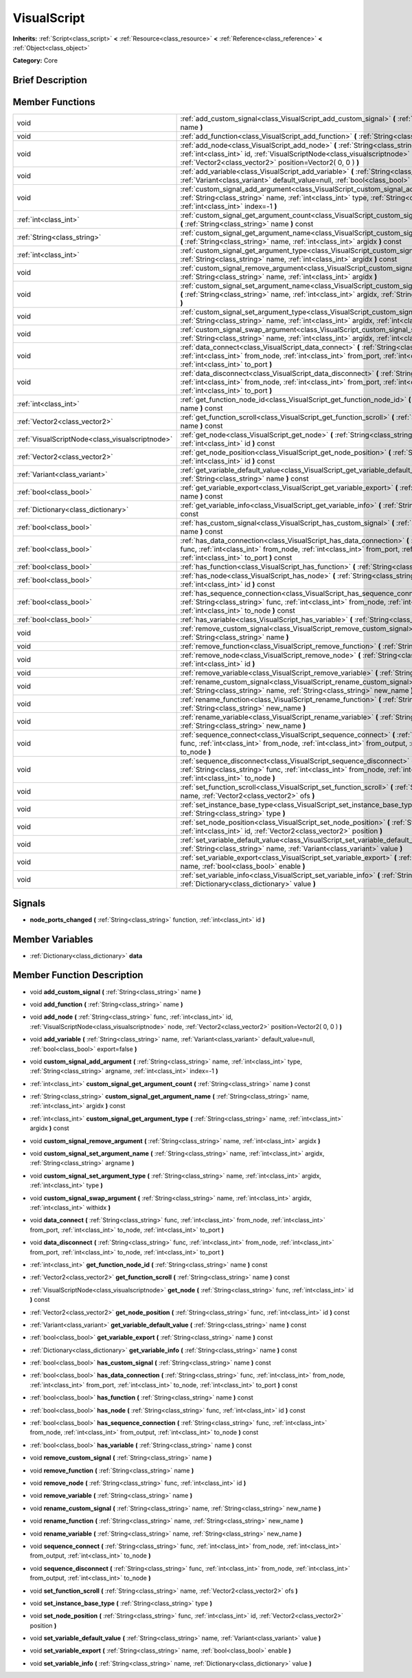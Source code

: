 .. Generated automatically by doc/tools/makerst.py in Godot's source tree.
.. DO NOT EDIT THIS FILE, but the VisualScript.xml source instead.
.. The source is found in doc/classes or modules/<name>/doc_classes.

.. _class_VisualScript:

VisualScript
============

**Inherits:** :ref:`Script<class_script>` **<** :ref:`Resource<class_resource>` **<** :ref:`Reference<class_reference>` **<** :ref:`Object<class_object>`

**Category:** Core

Brief Description
-----------------



Member Functions
----------------

+--------------------------------------------------+---------------------------------------------------------------------------------------------------------------------------------------------------------------------------------------------------------------------------------------------------------+
| void                                             | :ref:`add_custom_signal<class_VisualScript_add_custom_signal>`  **(** :ref:`String<class_string>` name  **)**                                                                                                                                           |
+--------------------------------------------------+---------------------------------------------------------------------------------------------------------------------------------------------------------------------------------------------------------------------------------------------------------+
| void                                             | :ref:`add_function<class_VisualScript_add_function>`  **(** :ref:`String<class_string>` name  **)**                                                                                                                                                     |
+--------------------------------------------------+---------------------------------------------------------------------------------------------------------------------------------------------------------------------------------------------------------------------------------------------------------+
| void                                             | :ref:`add_node<class_VisualScript_add_node>`  **(** :ref:`String<class_string>` func, :ref:`int<class_int>` id, :ref:`VisualScriptNode<class_visualscriptnode>` node, :ref:`Vector2<class_vector2>` position=Vector2( 0, 0 )  **)**                     |
+--------------------------------------------------+---------------------------------------------------------------------------------------------------------------------------------------------------------------------------------------------------------------------------------------------------------+
| void                                             | :ref:`add_variable<class_VisualScript_add_variable>`  **(** :ref:`String<class_string>` name, :ref:`Variant<class_variant>` default_value=null, :ref:`bool<class_bool>` export=false  **)**                                                             |
+--------------------------------------------------+---------------------------------------------------------------------------------------------------------------------------------------------------------------------------------------------------------------------------------------------------------+
| void                                             | :ref:`custom_signal_add_argument<class_VisualScript_custom_signal_add_argument>`  **(** :ref:`String<class_string>` name, :ref:`int<class_int>` type, :ref:`String<class_string>` argname, :ref:`int<class_int>` index=-1  **)**                        |
+--------------------------------------------------+---------------------------------------------------------------------------------------------------------------------------------------------------------------------------------------------------------------------------------------------------------+
| :ref:`int<class_int>`                            | :ref:`custom_signal_get_argument_count<class_VisualScript_custom_signal_get_argument_count>`  **(** :ref:`String<class_string>` name  **)** const                                                                                                       |
+--------------------------------------------------+---------------------------------------------------------------------------------------------------------------------------------------------------------------------------------------------------------------------------------------------------------+
| :ref:`String<class_string>`                      | :ref:`custom_signal_get_argument_name<class_VisualScript_custom_signal_get_argument_name>`  **(** :ref:`String<class_string>` name, :ref:`int<class_int>` argidx  **)** const                                                                           |
+--------------------------------------------------+---------------------------------------------------------------------------------------------------------------------------------------------------------------------------------------------------------------------------------------------------------+
| :ref:`int<class_int>`                            | :ref:`custom_signal_get_argument_type<class_VisualScript_custom_signal_get_argument_type>`  **(** :ref:`String<class_string>` name, :ref:`int<class_int>` argidx  **)** const                                                                           |
+--------------------------------------------------+---------------------------------------------------------------------------------------------------------------------------------------------------------------------------------------------------------------------------------------------------------+
| void                                             | :ref:`custom_signal_remove_argument<class_VisualScript_custom_signal_remove_argument>`  **(** :ref:`String<class_string>` name, :ref:`int<class_int>` argidx  **)**                                                                                     |
+--------------------------------------------------+---------------------------------------------------------------------------------------------------------------------------------------------------------------------------------------------------------------------------------------------------------+
| void                                             | :ref:`custom_signal_set_argument_name<class_VisualScript_custom_signal_set_argument_name>`  **(** :ref:`String<class_string>` name, :ref:`int<class_int>` argidx, :ref:`String<class_string>` argname  **)**                                            |
+--------------------------------------------------+---------------------------------------------------------------------------------------------------------------------------------------------------------------------------------------------------------------------------------------------------------+
| void                                             | :ref:`custom_signal_set_argument_type<class_VisualScript_custom_signal_set_argument_type>`  **(** :ref:`String<class_string>` name, :ref:`int<class_int>` argidx, :ref:`int<class_int>` type  **)**                                                     |
+--------------------------------------------------+---------------------------------------------------------------------------------------------------------------------------------------------------------------------------------------------------------------------------------------------------------+
| void                                             | :ref:`custom_signal_swap_argument<class_VisualScript_custom_signal_swap_argument>`  **(** :ref:`String<class_string>` name, :ref:`int<class_int>` argidx, :ref:`int<class_int>` withidx  **)**                                                          |
+--------------------------------------------------+---------------------------------------------------------------------------------------------------------------------------------------------------------------------------------------------------------------------------------------------------------+
| void                                             | :ref:`data_connect<class_VisualScript_data_connect>`  **(** :ref:`String<class_string>` func, :ref:`int<class_int>` from_node, :ref:`int<class_int>` from_port, :ref:`int<class_int>` to_node, :ref:`int<class_int>` to_port  **)**                     |
+--------------------------------------------------+---------------------------------------------------------------------------------------------------------------------------------------------------------------------------------------------------------------------------------------------------------+
| void                                             | :ref:`data_disconnect<class_VisualScript_data_disconnect>`  **(** :ref:`String<class_string>` func, :ref:`int<class_int>` from_node, :ref:`int<class_int>` from_port, :ref:`int<class_int>` to_node, :ref:`int<class_int>` to_port  **)**               |
+--------------------------------------------------+---------------------------------------------------------------------------------------------------------------------------------------------------------------------------------------------------------------------------------------------------------+
| :ref:`int<class_int>`                            | :ref:`get_function_node_id<class_VisualScript_get_function_node_id>`  **(** :ref:`String<class_string>` name  **)** const                                                                                                                               |
+--------------------------------------------------+---------------------------------------------------------------------------------------------------------------------------------------------------------------------------------------------------------------------------------------------------------+
| :ref:`Vector2<class_vector2>`                    | :ref:`get_function_scroll<class_VisualScript_get_function_scroll>`  **(** :ref:`String<class_string>` name  **)** const                                                                                                                                 |
+--------------------------------------------------+---------------------------------------------------------------------------------------------------------------------------------------------------------------------------------------------------------------------------------------------------------+
| :ref:`VisualScriptNode<class_visualscriptnode>`  | :ref:`get_node<class_VisualScript_get_node>`  **(** :ref:`String<class_string>` func, :ref:`int<class_int>` id  **)** const                                                                                                                             |
+--------------------------------------------------+---------------------------------------------------------------------------------------------------------------------------------------------------------------------------------------------------------------------------------------------------------+
| :ref:`Vector2<class_vector2>`                    | :ref:`get_node_position<class_VisualScript_get_node_position>`  **(** :ref:`String<class_string>` func, :ref:`int<class_int>` id  **)** const                                                                                                           |
+--------------------------------------------------+---------------------------------------------------------------------------------------------------------------------------------------------------------------------------------------------------------------------------------------------------------+
| :ref:`Variant<class_variant>`                    | :ref:`get_variable_default_value<class_VisualScript_get_variable_default_value>`  **(** :ref:`String<class_string>` name  **)** const                                                                                                                   |
+--------------------------------------------------+---------------------------------------------------------------------------------------------------------------------------------------------------------------------------------------------------------------------------------------------------------+
| :ref:`bool<class_bool>`                          | :ref:`get_variable_export<class_VisualScript_get_variable_export>`  **(** :ref:`String<class_string>` name  **)** const                                                                                                                                 |
+--------------------------------------------------+---------------------------------------------------------------------------------------------------------------------------------------------------------------------------------------------------------------------------------------------------------+
| :ref:`Dictionary<class_dictionary>`              | :ref:`get_variable_info<class_VisualScript_get_variable_info>`  **(** :ref:`String<class_string>` name  **)** const                                                                                                                                     |
+--------------------------------------------------+---------------------------------------------------------------------------------------------------------------------------------------------------------------------------------------------------------------------------------------------------------+
| :ref:`bool<class_bool>`                          | :ref:`has_custom_signal<class_VisualScript_has_custom_signal>`  **(** :ref:`String<class_string>` name  **)** const                                                                                                                                     |
+--------------------------------------------------+---------------------------------------------------------------------------------------------------------------------------------------------------------------------------------------------------------------------------------------------------------+
| :ref:`bool<class_bool>`                          | :ref:`has_data_connection<class_VisualScript_has_data_connection>`  **(** :ref:`String<class_string>` func, :ref:`int<class_int>` from_node, :ref:`int<class_int>` from_port, :ref:`int<class_int>` to_node, :ref:`int<class_int>` to_port  **)** const |
+--------------------------------------------------+---------------------------------------------------------------------------------------------------------------------------------------------------------------------------------------------------------------------------------------------------------+
| :ref:`bool<class_bool>`                          | :ref:`has_function<class_VisualScript_has_function>`  **(** :ref:`String<class_string>` name  **)** const                                                                                                                                               |
+--------------------------------------------------+---------------------------------------------------------------------------------------------------------------------------------------------------------------------------------------------------------------------------------------------------------+
| :ref:`bool<class_bool>`                          | :ref:`has_node<class_VisualScript_has_node>`  **(** :ref:`String<class_string>` func, :ref:`int<class_int>` id  **)** const                                                                                                                             |
+--------------------------------------------------+---------------------------------------------------------------------------------------------------------------------------------------------------------------------------------------------------------------------------------------------------------+
| :ref:`bool<class_bool>`                          | :ref:`has_sequence_connection<class_VisualScript_has_sequence_connection>`  **(** :ref:`String<class_string>` func, :ref:`int<class_int>` from_node, :ref:`int<class_int>` from_output, :ref:`int<class_int>` to_node  **)** const                      |
+--------------------------------------------------+---------------------------------------------------------------------------------------------------------------------------------------------------------------------------------------------------------------------------------------------------------+
| :ref:`bool<class_bool>`                          | :ref:`has_variable<class_VisualScript_has_variable>`  **(** :ref:`String<class_string>` name  **)** const                                                                                                                                               |
+--------------------------------------------------+---------------------------------------------------------------------------------------------------------------------------------------------------------------------------------------------------------------------------------------------------------+
| void                                             | :ref:`remove_custom_signal<class_VisualScript_remove_custom_signal>`  **(** :ref:`String<class_string>` name  **)**                                                                                                                                     |
+--------------------------------------------------+---------------------------------------------------------------------------------------------------------------------------------------------------------------------------------------------------------------------------------------------------------+
| void                                             | :ref:`remove_function<class_VisualScript_remove_function>`  **(** :ref:`String<class_string>` name  **)**                                                                                                                                               |
+--------------------------------------------------+---------------------------------------------------------------------------------------------------------------------------------------------------------------------------------------------------------------------------------------------------------+
| void                                             | :ref:`remove_node<class_VisualScript_remove_node>`  **(** :ref:`String<class_string>` func, :ref:`int<class_int>` id  **)**                                                                                                                             |
+--------------------------------------------------+---------------------------------------------------------------------------------------------------------------------------------------------------------------------------------------------------------------------------------------------------------+
| void                                             | :ref:`remove_variable<class_VisualScript_remove_variable>`  **(** :ref:`String<class_string>` name  **)**                                                                                                                                               |
+--------------------------------------------------+---------------------------------------------------------------------------------------------------------------------------------------------------------------------------------------------------------------------------------------------------------+
| void                                             | :ref:`rename_custom_signal<class_VisualScript_rename_custom_signal>`  **(** :ref:`String<class_string>` name, :ref:`String<class_string>` new_name  **)**                                                                                               |
+--------------------------------------------------+---------------------------------------------------------------------------------------------------------------------------------------------------------------------------------------------------------------------------------------------------------+
| void                                             | :ref:`rename_function<class_VisualScript_rename_function>`  **(** :ref:`String<class_string>` name, :ref:`String<class_string>` new_name  **)**                                                                                                         |
+--------------------------------------------------+---------------------------------------------------------------------------------------------------------------------------------------------------------------------------------------------------------------------------------------------------------+
| void                                             | :ref:`rename_variable<class_VisualScript_rename_variable>`  **(** :ref:`String<class_string>` name, :ref:`String<class_string>` new_name  **)**                                                                                                         |
+--------------------------------------------------+---------------------------------------------------------------------------------------------------------------------------------------------------------------------------------------------------------------------------------------------------------+
| void                                             | :ref:`sequence_connect<class_VisualScript_sequence_connect>`  **(** :ref:`String<class_string>` func, :ref:`int<class_int>` from_node, :ref:`int<class_int>` from_output, :ref:`int<class_int>` to_node  **)**                                          |
+--------------------------------------------------+---------------------------------------------------------------------------------------------------------------------------------------------------------------------------------------------------------------------------------------------------------+
| void                                             | :ref:`sequence_disconnect<class_VisualScript_sequence_disconnect>`  **(** :ref:`String<class_string>` func, :ref:`int<class_int>` from_node, :ref:`int<class_int>` from_output, :ref:`int<class_int>` to_node  **)**                                    |
+--------------------------------------------------+---------------------------------------------------------------------------------------------------------------------------------------------------------------------------------------------------------------------------------------------------------+
| void                                             | :ref:`set_function_scroll<class_VisualScript_set_function_scroll>`  **(** :ref:`String<class_string>` name, :ref:`Vector2<class_vector2>` ofs  **)**                                                                                                    |
+--------------------------------------------------+---------------------------------------------------------------------------------------------------------------------------------------------------------------------------------------------------------------------------------------------------------+
| void                                             | :ref:`set_instance_base_type<class_VisualScript_set_instance_base_type>`  **(** :ref:`String<class_string>` type  **)**                                                                                                                                 |
+--------------------------------------------------+---------------------------------------------------------------------------------------------------------------------------------------------------------------------------------------------------------------------------------------------------------+
| void                                             | :ref:`set_node_position<class_VisualScript_set_node_position>`  **(** :ref:`String<class_string>` func, :ref:`int<class_int>` id, :ref:`Vector2<class_vector2>` position  **)**                                                                         |
+--------------------------------------------------+---------------------------------------------------------------------------------------------------------------------------------------------------------------------------------------------------------------------------------------------------------+
| void                                             | :ref:`set_variable_default_value<class_VisualScript_set_variable_default_value>`  **(** :ref:`String<class_string>` name, :ref:`Variant<class_variant>` value  **)**                                                                                    |
+--------------------------------------------------+---------------------------------------------------------------------------------------------------------------------------------------------------------------------------------------------------------------------------------------------------------+
| void                                             | :ref:`set_variable_export<class_VisualScript_set_variable_export>`  **(** :ref:`String<class_string>` name, :ref:`bool<class_bool>` enable  **)**                                                                                                       |
+--------------------------------------------------+---------------------------------------------------------------------------------------------------------------------------------------------------------------------------------------------------------------------------------------------------------+
| void                                             | :ref:`set_variable_info<class_VisualScript_set_variable_info>`  **(** :ref:`String<class_string>` name, :ref:`Dictionary<class_dictionary>` value  **)**                                                                                                |
+--------------------------------------------------+---------------------------------------------------------------------------------------------------------------------------------------------------------------------------------------------------------------------------------------------------------+

Signals
-------

-  **node_ports_changed**  **(** :ref:`String<class_string>` function, :ref:`int<class_int>` id  **)**

Member Variables
----------------

- :ref:`Dictionary<class_dictionary>` **data**

Member Function Description
---------------------------

.. _class_VisualScript_add_custom_signal:

- void  **add_custom_signal**  **(** :ref:`String<class_string>` name  **)**

.. _class_VisualScript_add_function:

- void  **add_function**  **(** :ref:`String<class_string>` name  **)**

.. _class_VisualScript_add_node:

- void  **add_node**  **(** :ref:`String<class_string>` func, :ref:`int<class_int>` id, :ref:`VisualScriptNode<class_visualscriptnode>` node, :ref:`Vector2<class_vector2>` position=Vector2( 0, 0 )  **)**

.. _class_VisualScript_add_variable:

- void  **add_variable**  **(** :ref:`String<class_string>` name, :ref:`Variant<class_variant>` default_value=null, :ref:`bool<class_bool>` export=false  **)**

.. _class_VisualScript_custom_signal_add_argument:

- void  **custom_signal_add_argument**  **(** :ref:`String<class_string>` name, :ref:`int<class_int>` type, :ref:`String<class_string>` argname, :ref:`int<class_int>` index=-1  **)**

.. _class_VisualScript_custom_signal_get_argument_count:

- :ref:`int<class_int>`  **custom_signal_get_argument_count**  **(** :ref:`String<class_string>` name  **)** const

.. _class_VisualScript_custom_signal_get_argument_name:

- :ref:`String<class_string>`  **custom_signal_get_argument_name**  **(** :ref:`String<class_string>` name, :ref:`int<class_int>` argidx  **)** const

.. _class_VisualScript_custom_signal_get_argument_type:

- :ref:`int<class_int>`  **custom_signal_get_argument_type**  **(** :ref:`String<class_string>` name, :ref:`int<class_int>` argidx  **)** const

.. _class_VisualScript_custom_signal_remove_argument:

- void  **custom_signal_remove_argument**  **(** :ref:`String<class_string>` name, :ref:`int<class_int>` argidx  **)**

.. _class_VisualScript_custom_signal_set_argument_name:

- void  **custom_signal_set_argument_name**  **(** :ref:`String<class_string>` name, :ref:`int<class_int>` argidx, :ref:`String<class_string>` argname  **)**

.. _class_VisualScript_custom_signal_set_argument_type:

- void  **custom_signal_set_argument_type**  **(** :ref:`String<class_string>` name, :ref:`int<class_int>` argidx, :ref:`int<class_int>` type  **)**

.. _class_VisualScript_custom_signal_swap_argument:

- void  **custom_signal_swap_argument**  **(** :ref:`String<class_string>` name, :ref:`int<class_int>` argidx, :ref:`int<class_int>` withidx  **)**

.. _class_VisualScript_data_connect:

- void  **data_connect**  **(** :ref:`String<class_string>` func, :ref:`int<class_int>` from_node, :ref:`int<class_int>` from_port, :ref:`int<class_int>` to_node, :ref:`int<class_int>` to_port  **)**

.. _class_VisualScript_data_disconnect:

- void  **data_disconnect**  **(** :ref:`String<class_string>` func, :ref:`int<class_int>` from_node, :ref:`int<class_int>` from_port, :ref:`int<class_int>` to_node, :ref:`int<class_int>` to_port  **)**

.. _class_VisualScript_get_function_node_id:

- :ref:`int<class_int>`  **get_function_node_id**  **(** :ref:`String<class_string>` name  **)** const

.. _class_VisualScript_get_function_scroll:

- :ref:`Vector2<class_vector2>`  **get_function_scroll**  **(** :ref:`String<class_string>` name  **)** const

.. _class_VisualScript_get_node:

- :ref:`VisualScriptNode<class_visualscriptnode>`  **get_node**  **(** :ref:`String<class_string>` func, :ref:`int<class_int>` id  **)** const

.. _class_VisualScript_get_node_position:

- :ref:`Vector2<class_vector2>`  **get_node_position**  **(** :ref:`String<class_string>` func, :ref:`int<class_int>` id  **)** const

.. _class_VisualScript_get_variable_default_value:

- :ref:`Variant<class_variant>`  **get_variable_default_value**  **(** :ref:`String<class_string>` name  **)** const

.. _class_VisualScript_get_variable_export:

- :ref:`bool<class_bool>`  **get_variable_export**  **(** :ref:`String<class_string>` name  **)** const

.. _class_VisualScript_get_variable_info:

- :ref:`Dictionary<class_dictionary>`  **get_variable_info**  **(** :ref:`String<class_string>` name  **)** const

.. _class_VisualScript_has_custom_signal:

- :ref:`bool<class_bool>`  **has_custom_signal**  **(** :ref:`String<class_string>` name  **)** const

.. _class_VisualScript_has_data_connection:

- :ref:`bool<class_bool>`  **has_data_connection**  **(** :ref:`String<class_string>` func, :ref:`int<class_int>` from_node, :ref:`int<class_int>` from_port, :ref:`int<class_int>` to_node, :ref:`int<class_int>` to_port  **)** const

.. _class_VisualScript_has_function:

- :ref:`bool<class_bool>`  **has_function**  **(** :ref:`String<class_string>` name  **)** const

.. _class_VisualScript_has_node:

- :ref:`bool<class_bool>`  **has_node**  **(** :ref:`String<class_string>` func, :ref:`int<class_int>` id  **)** const

.. _class_VisualScript_has_sequence_connection:

- :ref:`bool<class_bool>`  **has_sequence_connection**  **(** :ref:`String<class_string>` func, :ref:`int<class_int>` from_node, :ref:`int<class_int>` from_output, :ref:`int<class_int>` to_node  **)** const

.. _class_VisualScript_has_variable:

- :ref:`bool<class_bool>`  **has_variable**  **(** :ref:`String<class_string>` name  **)** const

.. _class_VisualScript_remove_custom_signal:

- void  **remove_custom_signal**  **(** :ref:`String<class_string>` name  **)**

.. _class_VisualScript_remove_function:

- void  **remove_function**  **(** :ref:`String<class_string>` name  **)**

.. _class_VisualScript_remove_node:

- void  **remove_node**  **(** :ref:`String<class_string>` func, :ref:`int<class_int>` id  **)**

.. _class_VisualScript_remove_variable:

- void  **remove_variable**  **(** :ref:`String<class_string>` name  **)**

.. _class_VisualScript_rename_custom_signal:

- void  **rename_custom_signal**  **(** :ref:`String<class_string>` name, :ref:`String<class_string>` new_name  **)**

.. _class_VisualScript_rename_function:

- void  **rename_function**  **(** :ref:`String<class_string>` name, :ref:`String<class_string>` new_name  **)**

.. _class_VisualScript_rename_variable:

- void  **rename_variable**  **(** :ref:`String<class_string>` name, :ref:`String<class_string>` new_name  **)**

.. _class_VisualScript_sequence_connect:

- void  **sequence_connect**  **(** :ref:`String<class_string>` func, :ref:`int<class_int>` from_node, :ref:`int<class_int>` from_output, :ref:`int<class_int>` to_node  **)**

.. _class_VisualScript_sequence_disconnect:

- void  **sequence_disconnect**  **(** :ref:`String<class_string>` func, :ref:`int<class_int>` from_node, :ref:`int<class_int>` from_output, :ref:`int<class_int>` to_node  **)**

.. _class_VisualScript_set_function_scroll:

- void  **set_function_scroll**  **(** :ref:`String<class_string>` name, :ref:`Vector2<class_vector2>` ofs  **)**

.. _class_VisualScript_set_instance_base_type:

- void  **set_instance_base_type**  **(** :ref:`String<class_string>` type  **)**

.. _class_VisualScript_set_node_position:

- void  **set_node_position**  **(** :ref:`String<class_string>` func, :ref:`int<class_int>` id, :ref:`Vector2<class_vector2>` position  **)**

.. _class_VisualScript_set_variable_default_value:

- void  **set_variable_default_value**  **(** :ref:`String<class_string>` name, :ref:`Variant<class_variant>` value  **)**

.. _class_VisualScript_set_variable_export:

- void  **set_variable_export**  **(** :ref:`String<class_string>` name, :ref:`bool<class_bool>` enable  **)**

.. _class_VisualScript_set_variable_info:

- void  **set_variable_info**  **(** :ref:`String<class_string>` name, :ref:`Dictionary<class_dictionary>` value  **)**



